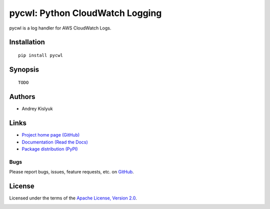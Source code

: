 pycwl: Python CloudWatch Logging
================================
pycwl is a log handler for AWS CloudWatch Logs.

Installation
------------
::

    pip install pycwl

Synopsis
--------
::

    TODO

Authors
-------
* Andrey Kislyuk

Links
-----
* `Project home page (GitHub) <https://github.com/kislyuk/pycwl>`_
* `Documentation (Read the Docs) <https://pycwl.readthedocs.org/en/latest/>`_
* `Package distribution (PyPI) <https://pypi.python.org/pypi/pycwl>`_

Bugs
~~~~
Please report bugs, issues, feature requests, etc. on `GitHub <https://github.com/kislyuk/pycwl/issues>`_.

License
-------
Licensed under the terms of the `Apache License, Version 2.0 <http://www.apache.org/licenses/LICENSE-2.0>`_.

.. image:: https://travis-ci.org/kislyuk/pycwl.svg
        :target: https://travis-ci.org/kislyuk/pycwl
.. image:: https://coveralls.io/repos/kislyuk/pycwl/badge.svg?branch=master
        :target: https://coveralls.io/r/kislyuk/pycwl?branch=master
.. image:: https://pypip.in/version/pycwl/badge.svg
        :target: https://pypi.python.org/pypi/pycwl
.. image:: https://pypip.in/download/pycwl/badge.svg
        :target: https://pypi.python.org/pypi/pycwl
.. image:: https://pypip.in/py_versions/pycwl/badge.svg
        :target: https://pypi.python.org/pypi/pycwl
.. image:: https://readthedocs.org/projects/pycwl/badge/?version=latest
        :target: https://pycwl.readthedocs.org/
